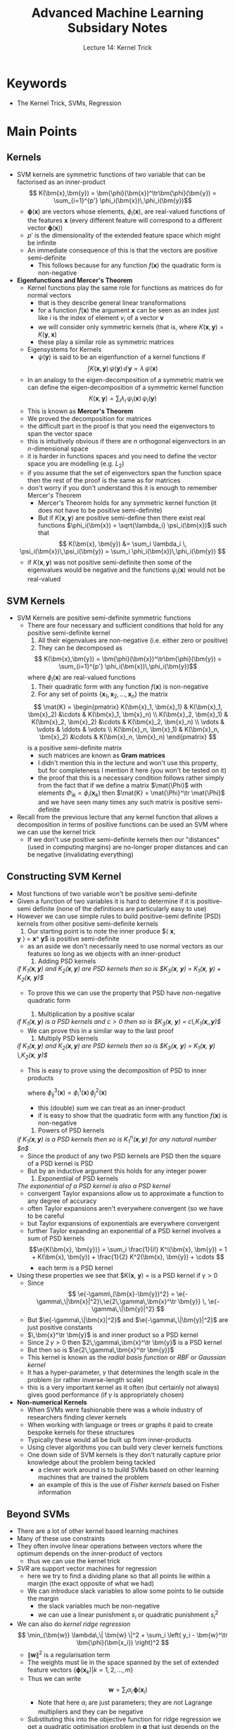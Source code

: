 #+TITLE: Advanced Machine Learning Subsidary Notes
#+SUBTITLE: Lecture 14: Kernel Trick


* Keywords
  * The Kernel Trick, SVMs, Regression

* Main Points

** Kernels
   * SVM kernels are symmetric functions of two variable that can be
     factorised as an inner-product
     $$  K(\bm{x},\bm{y}) = \bm{\phi}(\bm{x})^\tr\bm{\phi}(\bm{y}) =
     \sum_{i=1}^{p'} \phi_i(\bm{x})\,\phi_i(\bm{y})$$
     - $\bm{\phi}(\bm{x})$ are vectors whose elements,
       $\phi_i(\bm{x})$, are real-valued functions of
       the features $\bm{x}$ (every different feature will correspond
       to a different vector $\bm{\phi}(\bm{x})$)
     - $p'$ is the dimensionality of the extended feature space which
       might be infinite
     - An immediate consequence of this is that the vectors are
       positive semi-definite
       - This follows because for any function $f(\bm{x})$ the
         quadratic form is non-negative 
	 \begin{align*}
	 \int\!\! \int f(\bm{x})\,K(\bm{x},\bm{y}) \, f(\bm{y}) \dd \bm{x}\, \dd \bm{y}
         &= \int\!\! \int f(\bm{x})\, \bm{\phi}(\bm{x})^\tr\bm{\phi}(\bm{y})\, f(\bm{y)}\, \dd \bm{x}\, \dd \bm{y}\\
         &=\sum_{i=1}^{p'}  \left(\int f(\bm{x})\, \phi_i(\bm{x}) \dd
         \bm{x}\right)^2 \geq 0
	 \end{align*}
   * *Eigenfunctions and Mercer's Theorem*
     * Kernel functions play the same role for functions as matrices
       do for normal vectors
       - that is they describe general linear transformations
       - for a function $f(\bm{x})$ the argument $\bm{x}$ can be seen
         as an index just like $i$ is the index of element $v_i$ of a
         vector $\bm{v}$
       - we will consider only symmetric kernels (that is, where
         $K(\bm{x},\bm{y})=K(\bm{y},\bm{x})$
       - these play a similar role as symmetric matrices
     * Eigensystems for Kernels
       - $\psi(\bm{y})$ is said to be an eigenfunction of a kernel
         functions if
	 $$  \int K(\bm{x}, \bm{y})\, \psi(\bm{y}) \, \dd \, \bm{y} =
         \lambda \, \psi(\bm{x}) $$
       - In an analogy to the eigen-decomposition of a symmetric
         matrix we can define the eigen-decomposition of a symmetric
         kernel function
	 $$  K(\bm{x}, \bm{y}) = \sum_i \lambda_i\,
         \psi_i(\bm{x})\,\psi_i(\bm{y}) $$
       - This is known as *Mercer's Theorem*
       - We proved the decomposition for matrices
	 + the difficult part in the proof is that you need the
           eigenvectors to span the vector space
	 + this is intuitively obvious if there are $n$ orthogonal
           eigenvectors in an \(n\)-dimensional space
	 + it is harder in functions spaces and you need to define the
           vector space you are modelling (e.g. $L_2$)
	 + if you assume that the set of eigenvectors span the
           function space then the rest of the proof is the same as
           for matrices
	 + don't worry if you don't understand this it is enough to
           remember Mercer's Theorem
       - Mercer's Theorem holds for any symmetric kernel function (it
         does not have to be positive semi-definite)
       - But if $K(\bm{x},\bm{y})$ are positive semi-define then there
         exist real functions $\phi_i(\bm{x}) = \sqrt{\lambda_i}
         \psi_i(\bm{x})$ such that
	 $$ K(\bm{x}, \bm{y}) &= \sum_i \lambda_i \,
          \psi_i(\bm{x})\,\psi_i(\bm{y}) = \sum_i \phi_i(\bm{x})\,\phi_i(\bm{y}) $$
	 - if $K(\bm{x},\bm{y})$ was not positive semi-definite then
           some of the eigenvalues would be negative and the functions
           $\psi_i(\bm{x})$ would not be real-valued
	
** SVM Kernels
   * SVM Kernels are positive semi-definite symmetric functions
     - There are four necessary and sufficient conditions that hold
       for any positive semi-definite kernel
       1. All their eigenvalues are non-negative (i.e. either zero or positive)
       2. They can be decomposed as
	  $$  K(\bm{x},\bm{y}) = \bm{\phi}(\bm{x})^\tr\bm{\phi}(\bm{y}) =
          \sum_{i=1}^{p'} \phi_i(\bm{x})\,\phi_i(\bm{y})$$
	  where $\phi_i(\bm{x})$ are real-valued functions
       3. Their quadratic form with any function $f(\bm{x})$ is non-negative
       4. For any set of points $\{\bm{x}_1, \bm{x}_2, \ldots,
          \bm{x}_n\}$ the matrix
	  $$ \mat{K} = \begin{pmatrix} K(\bm{x}_1, \bm{x}_1) &
          K(\bm{x}_1, \bm{x}_2) &\cdots &  K(\bm{x}_1, \bm{x}_n) \\
          K(\bm{x}_2, \bm{x}_1) &
          K(\bm{x}_2, \bm{x}_2) &\cdots &  K(\bm{x}_2, \bm{x}_n) \\
	  \vdots & \vdots & \ddots & \vdots \\
          K(\bm{x}_n, \bm{x}_1) &
          K(\bm{x}_n, \bm{x}_2) &\cdots &  K(\bm{x}_n, \bm{x}_n) 
	  \end{pmatrix} $$
	  is a positive semi-definite matrix
	  + such matrices are known as *Gram matrices*
	  + I didn't mention this in the lecture and won't use this
            property, but for completeness I mention it here (you
            won't be tested on it)
	  + the proof that this is a necessary condition follows
            rather simply from the fact that if we define a matrix
            $\mat{\Phi}$ with elements $\Phi_{ik} = \phi_i(\bm{x}_k)$
            then $\mat{K} = \mat{\Phi}^\tr \mat{\Phi}$ and we have
            seen many times any such matrix is positive semi-definite
   * Recall from the previous lecture that any kernel function that
     allows a decomposition in terms of positive functions can be used
     an SVM where we can use the kernel trick
     - If we don't use positive semi-definite kernels then our
       "distances" (used in computing margins) are no-longer proper
       distances and can be negative (invalidating everything)

** Constructing SVM Kernel
   * Most functions of two variable won't be positive semi-definite
   * Given a function of two variables it is hard to determine if it
     is positive-semi definite (none of the definitions are
     particularly easy to use)
   * However we can use simple rules to build positive-semi definite (PSD)
     kernels from other positive semi-definite kernels
     1. Our starting point is to note the inner produce $\langle \bm{x},
	\bm{y} \rangle = \bm{x}^\tr \bm{y}$ is positive semi-definite
	- as an aside we don't necessarily need to use normal vectors as
	  our features so long as we objects with an inner-product
     2. Adding PSD kernels\\
	/if $K_1(\bm{x},\bm{y})$ and $K_2(\bm{x}, \bm{y})$ are PSD kernels then so is $K_3(\bm{x}, \bm{y}) = K_1(\bm{x}, \bm{y}) + K_2(\bm{x}, \bm{y})$/
	- To prove this we can use the property that PSD have
	  non-negative quadratic form
	  \begin{align*}
	  Q &= \int f(\bm{x})\, K_3(\bm{x}, \bm{y}) \, f(\bm{y})
           \, \dd \bm{x}  \, \dd \bm{y} \\
           &=\int f(\bm{x})\, \left( \strut K_1(\bm{x}, \bm{y}) + K_2(\bm{x},
           \bm{y}) \right)  f(\bm{y}) \, \dd \bm{x}  \, \dd \bm{y} \\
           &=\int f(\bm{x})\, K_1(\bm{x}, \bm{y}) \, f(\bm{y}) \, \dd \bm{x}  \, \dd \bm{y} +
           \int f(\bm{x})\, K_2(\bm{x}, \bm{y}) \, f(\bm{y}) \, \dd \bm{x}  \, \dd \bm{y}
           \geq 0
           \end{align*}
     3. Multiplication by a positive scalar\\
	/if $K_1(\bm{x},\bm{y})$ is a PSD kernels and $c>0$ then so is $K_3(\bm{x}, \bm{y}) = c\,K_1(\bm{x},,\bm{y})$/
	- We can prove this in a similar way to the last proof
     4. Multiply PSD kernels\\
	/if $K_1(\bm{x},\bm{y})$ and $K_2(\bm{x}, \bm{y})$ are PSD kernels then so is $K_3(\bm{x}, \bm{y}) = K_1(\bm{x}, \bm{y}) \,K_2(\bm{x}, \bm{y})$/
	- This is easy to prove using the decomposition of PSD to
           inner products
	   \begin{align*}
            K_3(\bm{x}, \bm{y})
            = \sum_{i,j} \phi_i^1(\bm{x})\,\phi_i^1(\bm{y})\,
                 \phi_j^2(\bm{x})\,\phi_j^2(\bm{y}) \pause
            = \sum_{i,j} \phi_{ij}^3(\bm{x})\,\phi_{ij}^3(\bm{y})
            \end{align*}
	    where $\phi_{ij}^3(\bm{x}) = \phi_i^1(\bm{x})\,\phi_j^2(\bm{x})$
	  + this (double) sum we can treat as an inner-product
	  + if is easy to show that the quadratic form with any
            function $f(\bm{x})$ is non-negative
     5. Powers of PSD kernels\\
	/if $K_1(\bm{x},\bm{y})$ is a PSD kernels then so is $K_1^n(\bm{x},\bm{y})$ for any natural number $n$/
	- Since the product of any two PSD kernels are PSD then the
          square of a PSD kernel is PSD
	- But by an inductive argument this holds for any integer power
     6. Exponentiial of PSD kernels\\
	/The exponential of a PSD kernel is also a PSD kernel/
	- convergent Taylor expansions allow us to approximate a
          function to any degree of accuracy
	- often Taylor expansions aren't everywhere convergent (so we
          have to be careful
	- but Taylor expansions of exponentials are everywhere convergent
	- further Taylor expanding an exponential of a PSD kernel
          involves a sum of PSD kernels
	  $$\e{K(\bm{x}, \bm{y})} = \sum_i \frac{1}{i!} K^i(\bm{x}, \bm{y})
          = 1 + K(\bm{x}, \bm{y}) + \frac{1}{2} K^2(\bm{x}, \bm{y}) +
           \cdots $$
	  - each term is a PSD kernel
   * Using these properties we see that $K(\bm{x}, \bm{y}) =
     \e{-\gamm\,(\bm{x}-\bm{y})^2} is a PSD kernel if $\gamma>0$
     - Since
       $$ \e{-\gamm\,(\bm{x}-\bm{y})^2} =
       \e{-\gamma\,\|\bm{x}|^2}\,\e{2\,\gamma\,\bm{x}^\tr \bm{y}} \,
       \e{-\gamma\,\|\bm{y}|^2} $$
     - But $\e{-\gamma\,\|\bm{x}|^2}$ and $\e{-\gamma\,\|\bm{y}|^2}$
       are just positive constants
     - $\,\bm{x}^\tr \bm{y}$ is and inner product so a PSD kernel
     - Since $2\,\gamma>0$ then $2\,\gamma\,\bm{x}^\tr \bm{y}$ is a
       PSD kernel
     - But then so is $\e{2\,\gamma\,\bm{x}^\tr \bm{y}}$
     - This kernel is known as the /radial basis function/ or /RBF/ or
       /Gaussian kernel/
     - It has a hyper-parameter, $\gamma$ that determines the length
       scale in the problem (or rather inverse-length scale)
     - this is a very important kernel as it often (but certainly not
       always) gives good performance (if $\gamma$ is appropriately chosen)
   * *Non-numerical Kernels*
     - When SVMs were fashionable there was a whole industry of
       researchers finding clever kernels
     - When working with language or trees or graphs it paid to create
       bespoke kernels for these structures
     - Typically these would all be built up from inner-products
     - Using clever algorithms you can build very clever kernels
       functions
     - One down side of SVM kernels is they don't naturally capture
       prior knowledge about the problem being tackled
       + a clever work around is to build SVMs based on other learning
         machines that are trained the problem
       + an example of this is the use of /Fisher kernels/ based on
         Fisher information

** Beyond SVMs
   * There are a lot of other kernel based learning machines
   * Many of these use constraints
   * They often involve linear operations between vectors where the
     optimum depends on the inner-product of vectors
     - thus we can use the kernel trick
   * /SVR/ are support vector machines for regression
     - here we try to find a dividing plane so that all points lie
       within a margin (the exact opposite of what we had)
     - We can introduce slack variables to allow some points to lie
       outside the margin
       + the slack variables much be non-negative
       + we can use a linear punishment $s_i$ or quadratic punishment $s_i^2$
   * We can also do /kernel  ridge regression/
     $$ \min_{\bm{w}} \lambda\,\| \bm{w} \|^2 + \sum_i \left( y_i -
      \bm{w}^\tr \bm{\phi}(\bm{x_i}) \right)^2 $$
     - $\| \bm{w} \|^2$ is a regularisation term
     - The weights must lie in the space spanned by the set of extended
       feature vectors $\{\bm{\phi}(\bm{x}_k) | k=1,2,\ldots,m\}$
     - Thus we can write
       $$ \bm{w} = \sum_i \alpha_i \,\bm{\phi}(\bm{x}_i) $$
       + Note that here $\alpha_i$ are just parameters; they are not
         Lagrange multipliers and they can be negative
     - Substituting this into the objective function for ridge
       regression we get a quadratic optimisation problem in
       $\bm{\alpha}$ that just depends on the inner products
       $\bm{\phi}^\tr(\bm{x}_i)\,\bm{\phi}(\bm{x}_j)$
     - We can use the kernel trick
   * /Kernel PCA/
     - For kernel PCA we map features into an external feature space
     - We then use the dual form of PCA (which we've done in an
       earlier lecture)
     - This allows us to find non-linear manifolds where the data varies
   * /Kernel Canonical Correlation Analysis/
     - Canonical correlation analysis finds correlations between datasets
     - The linear form is a bit naff
     - But the kernel form can give nice results
   * /Gaussian Processes/
     - Gaussian Processes also use kernels
     - They are a bit different to other kernel methods
       + we don't think of the working in an extended feature space
       + but they are PSD
     - They are one of the most successful methods for doing
       regression
     - We will look at them later

* Exercises

** Quadratic Kernels
   * Show that the kernel function $K(\bm{x},\bm{y}) =
      \bm{\phi}^\tr(\bm{x}) \,\bm{\phi}(\bm{y})$, where
     $$ \bm{\phi}(\bm{x}) = (x_1^2, x_2^2, x_3^2, \sqrt{2}\, x_1 x_2,
      \sqrt{2}\,x_1x_3, \sqrt{2}\,x_2x_3) $$
      can be written as
      $(\bm{x}^\tr\bm{y})^2$ is $\bm{x}$ and $\bm{y}$ are vectors of
      length 3.
   * Answer below
 
** Kernel Ridge Regression 
   * Work out the details for kernel ridge regression
   * Have a go at implementing kernel ridge regression on a real data set
   * I'll leave you to work this out

* Experiments

** Gram Matrix
   * Generate ten random vectors $(\bm{x}_1,\bm{x}_2, \ldots,
     \bm{x}_{10})$ where $\bm{x}_k \in \mathbb{R}^5$
   * Compute the Gram matrix $\mat{K}$ with components
     $$ K_{kl} = K(\bm{x}_k,\bm{x}_l) = \e{-\|\bm{x}_k-\bm{x}_l\|^2} $$
   * Show that $\mat{K}$ is positive definite by computing its
     eigenvalues
#+BEGIN_SRC matlab
n = 10;
X=randn(n,5);                 % matrix of vectors
K = zeros(n,n);                % define holder for Gram
for i = 1:n
  x = X(i,:);
  for j = 1:n
    y = X(j,:);
    K(i,j) = exp(-norm(x-y)^2); % define elements of Gram matrix
  endfor
endfor

K            % Gram matrix
eig(K)     % Eigenvalues should all be non-negative
#+END_SRC

* Answers

** Quadratic Kernel
   * This is just straightforward algebra
     \begin{align*}
        \bm{\phi}^\tr(\bm{x}) \bm{\phi}(\bm{y}) &= x_1^2 y_1^2 + x_2^2
        y_2^2 + x_3^2 y_3^2 + 2 x_1 x_2 y_1 y_2 + 2 \,x_1x_3y_1y_3
     + 2 x_2x_3y_2y_3 \\
       &= (x_1 y_1 + x_2 y_2 +x_3 y_2)^2 = (\bm{x}^\tr\bm{y})^2
     \end{align*}
   * In the lecture notes we did the 2-d case
   * Note that the more general polynomial kernel is
     $$ K_p(\bm{x},\bm{y})  = (1+\bm{x}^\tr \bm{y})^p $$
     - this is more commonly used as it incorporates the lower
       dimensional polynomial kernels

* COMMENT [[file:kernelTrick.pdf][PDF]] [[file:pdf/kernelTrick_prn.pdf][print]]
* COMMENT [[file:svm-subsidiary.org][Previous]] [[file:wasserstein-subsidiary.org][Next]]

* Options                                                  :ARCHIVE:noexport:
#+BEGIN_OPTIONS
#+OPTIONS: toc:nil
#+LATEX_HEADER: \usepackage[a4paper,margin=20mm]{geometry}
#+LATEX_HEADER: \usepackage{amsmath}
#+LATEX_HEADER: \usepackage{amsfonts}
#+LATEX_HEADER: \usepackage{stmaryrd}
#+LATEX_HEADER: \usepackage{bm}
#+LaTeX_HEADER: \usepackage{minted}
#+LaTeX_HEADER: \usemintedstyle{emacs}
#+LaTeX_HEADER: \usepackage[T1]{fontenc}
#+LaTeX_HEADER: \usepackage[scaled]{beraserif}
#+LaTeX_HEADER: \usepackage[scaled]{berasans}
#+LaTeX_HEADER: \usepackage[scaled]{beramono}
#+LATEX_HEADER: \newcommand{\tr}{\textsf{T}}
#+LATEX_HEADER: \newcommand{\grad}{\bm{\nabla}}
#+LATEX_HEADER: \newcommand{\av}[2][]{\mathbb{E}_{#1\!}\left[ #2 \right]}
#+LATEX_HEADER: \newcommand{\Prob}[2][]{\mathbb{P}_{#1\!}\left[ #2 \right]}
#+LATEX_HEADER: \newcommand{\logg}[1]{\log\!\left( #1 \right)}
#+LATEX_HEADER: \newcommand{\pred}[1]{\left\llbracket { \small #1} \right\rrbracket}
#+LATEX_HEADER: \newcommand{\e}[1]{{\rm e}^{#1}}
#+LATEX_HEADER: \newcommand{\dd}{\mathrm{d}}
#+LATEX_HEADER: \DeclareMathAlphabet{\mat}{OT1}{cmss}{bx}{n}
#+LATEX_HEADER: \newcommand{\normal}[2]{\mathcal{N}\!\left(#1 \big| #2 \right)}
#+LATEX_HEADER: \newcounter{eqCounter}
#+LATEX_HEADER: \setcounter{eqCounter}{0}
#+LATEX_HEADER: \newcommand{\explanation}{\setcounter{eqCounter}{0}\renewcommand{\labelenumi}{(\arabic{enumi})}}
#+LATEX_HEADER: \newcommand{\eq}[1][=]{\stepcounter{eqCounter}\stackrel{\text{\tiny(\arabic{eqCounter})}}{#1}}
#+LATEX_HEADER: \newcommand{\argmax}{\mathop{\mathrm{argmax}}}
#+LATEX_HEADER: \newcommand{\Dist}[2][Binom]{\mathrm{#1}\left( \strut {#2} \right)}
#+END_OPTIONS

